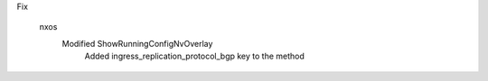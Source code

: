Fix

    nxos
            Modified ShowRunningConfigNvOverlay
                Added ingress_replication_protocol_bgp key to the method


